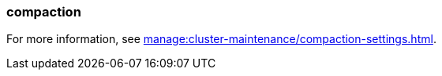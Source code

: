 === compaction
:term-name: compaction
:hover-text: Feature that retains the latest value for each key within a partition while discarding older values. 

For more information, see xref:manage:cluster-maintenance/compaction-settings.adoc[].
